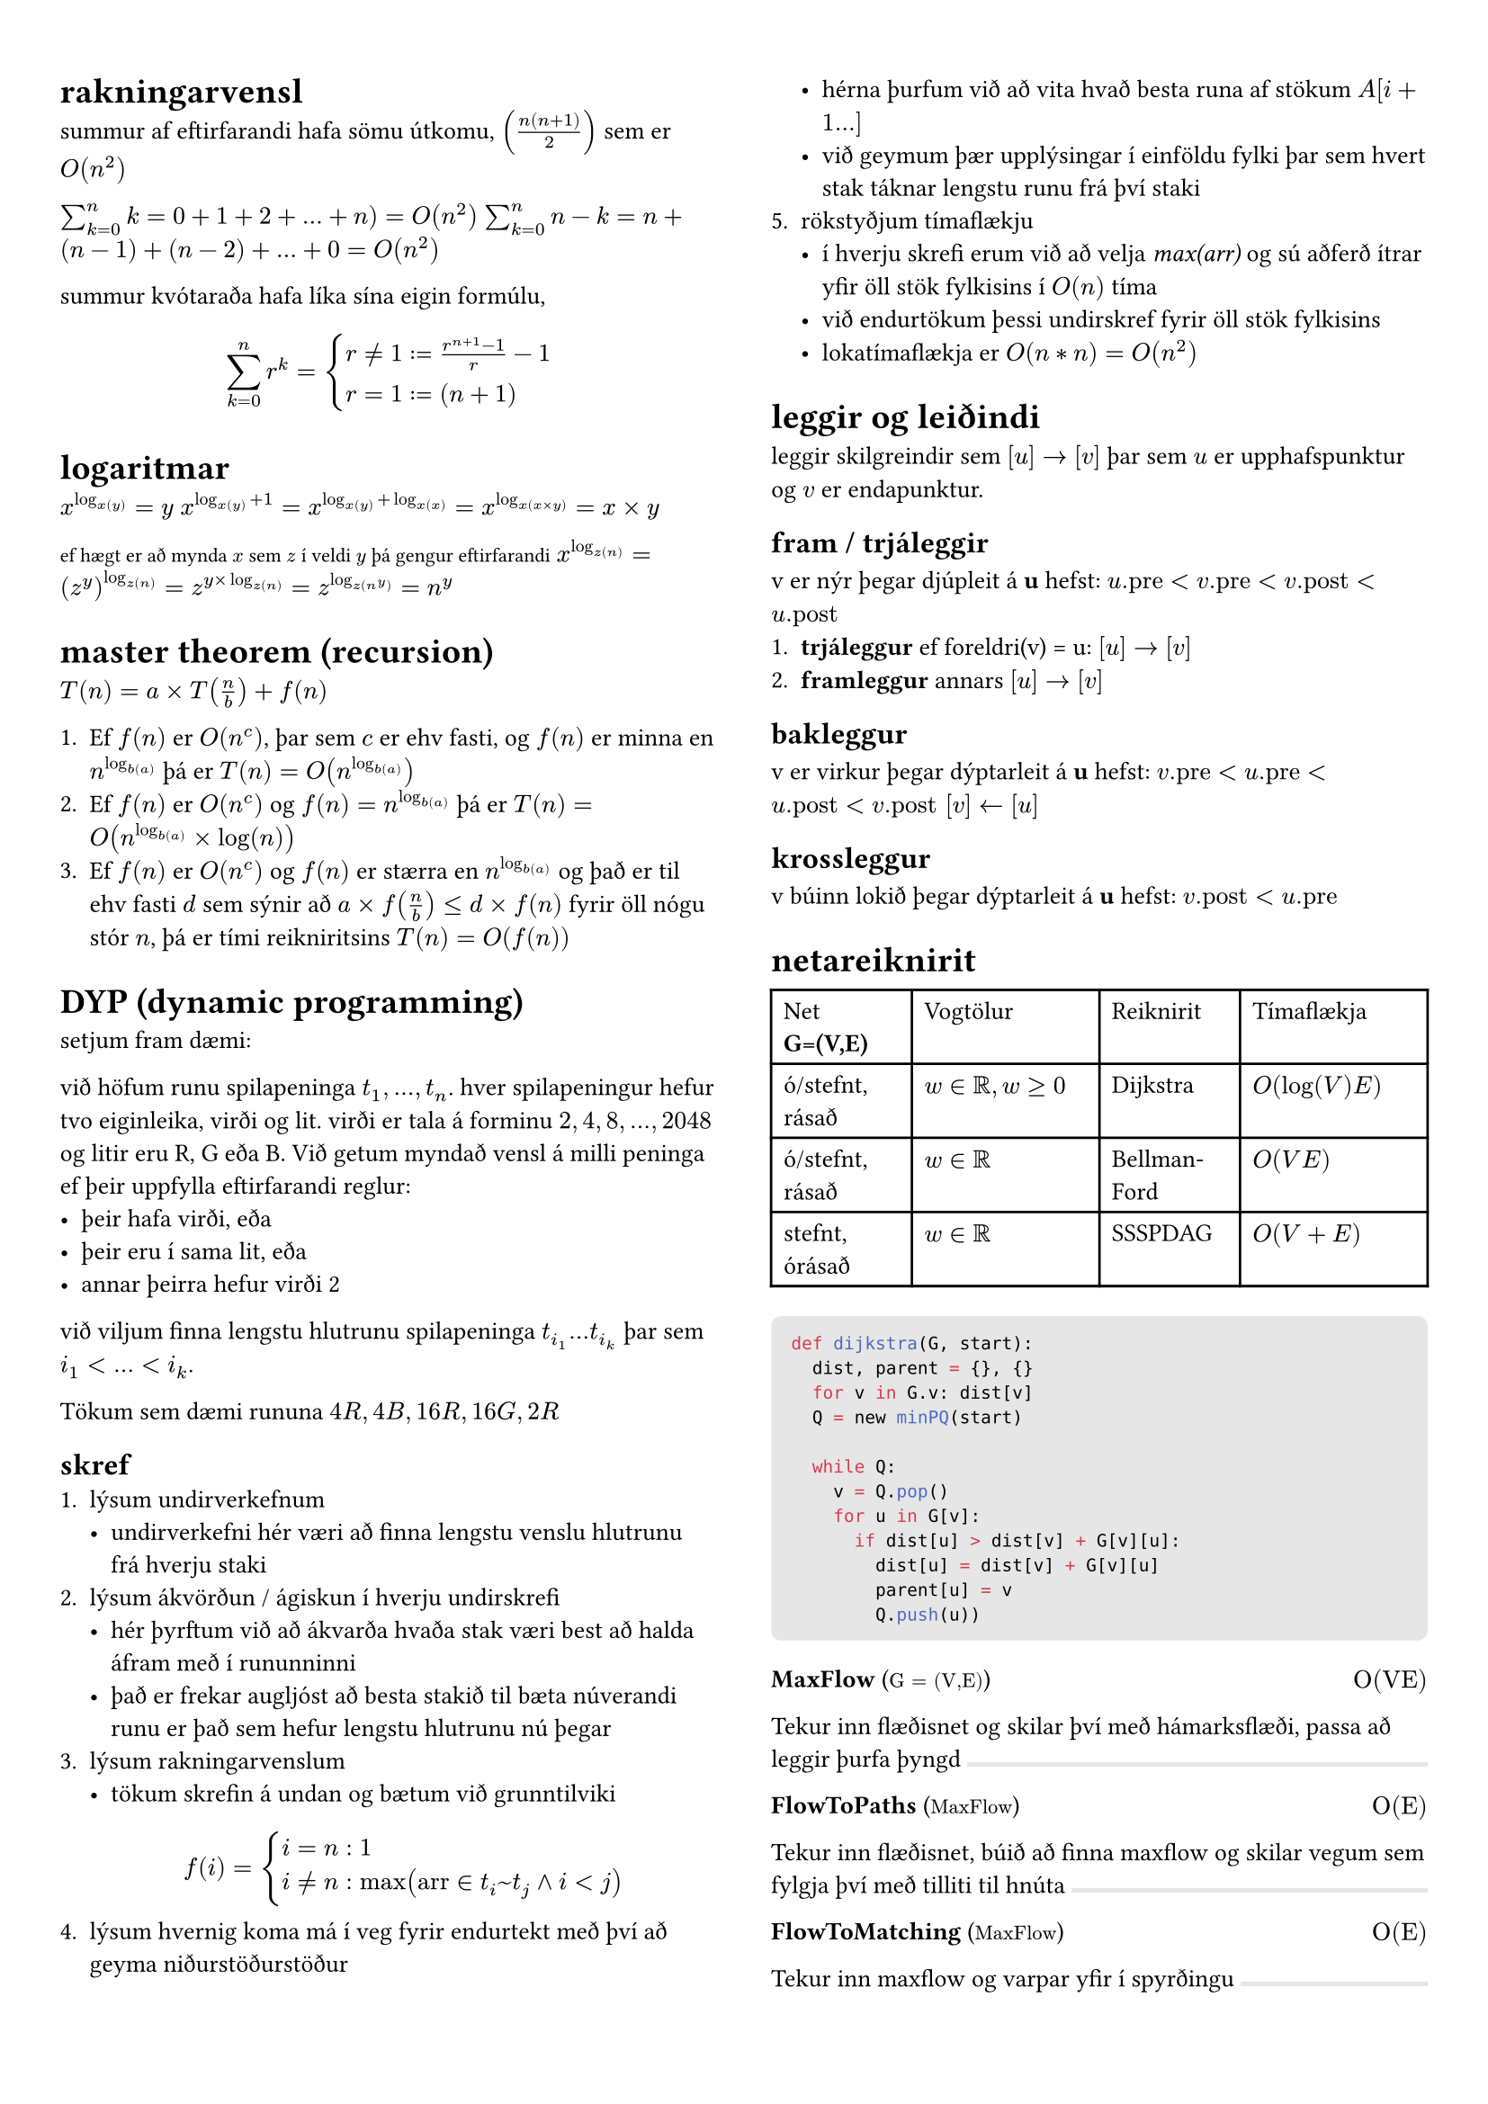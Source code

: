 #set page(margin: (x: 24pt, y: 32pt))
#set text(size: 10pt)

#let bbox(title, input, time, description, top: false) = {
  if top != true [#box(width: 1fr, fill: luma(230), height: 2pt)]
  grid(
    columns: (1fr, 1fr),
    [*#title* (#text(size: 8pt, [$#input$]))],
    align(right, [$#time$])
  )
  [#description]
}

#show raw.where(block: true): it => block(
  width: 100%,
  fill: luma(230),
  inset: 8pt, // 100% bad
  radius: 4pt,
  breakable: false,
  text(7pt, it)
)

#show: rest => columns(2, rest)


= rakningarvensl

summur af eftirfarandi hafa sömu útkomu, $(n(n+1)/2)$ sem er $O(n^2)$

$sum_(k=0)^n k = 0 + 1 + 2 + ... + n ) = O(n^2)$
$sum_(k=0)^n n-k = n + (n-1) + (n-2) + ... + 0 = O(n^2)$

summur kvótaraða hafa líka sína eigin formúlu,
$ sum_(k=0)^n r^k = cases(r != 1 := (r^(n+1) - 1) / r-1, r = 1 := (n+1)) $

= logaritmar
$x^(log_x(y)) = y$
$x^(log_x(y) + 1) = x^(log_x(y) + log_x(x)) = x^(log_x(x times y)) = x times y$

#text(size: 8pt, [ef hægt er að mynda $x$ sem $z$ í veldi $y$ þá gengur eftirfarandi])
$x^(log_z(n)) = (z^y)^(log_z(n)) = z^(y times log_z(n)) = z^(log_z(n^y)) = n^y$ \ 

= master theorem (recursion)

$T(n) = a times T(n/b) + f(n)$

+ Ef $f(n)$ er $O(n^c)$, þar sem $c$ er ehv fasti, og $f(n)$ er minna en $n^(log_b(a))$ þá er $T(n) = O(n^(log_b(a)))$
+ Ef $f(n)$ er $O(n^c)$ og $f(n) = n^(log_b(a))$ þá er $T(n) = O(n^(log_b(a)) times log(n))$
+ Ef $f(n)$ er $O(n^c)$ og $f(n)$ er stærra en $n^(log_b(a))$ og það er til ehv fasti $d$ sem sýnir að $a times f(n/b) <= d times f(n)$ fyrir öll nógu stór $n$, þá er tími reikniritsins $T(n) = O(f(n))$

= DYP (dynamic programming)
setjum fram dæmi:  

við höfum runu spilapeninga $t_1,...,t_n$. hver spilapeningur hefur tvo eiginleika, virði og lit. virði er tala á forminu $2,4,8,...,2048$ og litir eru R, G eða B. Við getum myndað vensl á milli peninga ef þeir uppfylla eftirfarandi reglur:
- þeir hafa virði, eða
- þeir eru í sama lit, eða 
- annar þeirra hefur virði 2

við viljum finna lengstu hlutrunu spilapeninga $t_(i_1) ... t_(i_k)$ þar sem $i_1 < ... < i_k$.

Tökum sem dæmi rununa $4R, 4B, 16R, 16G, 2R$

== skref
+ lýsum undirverkefnum
  - undirverkefni hér væri að finna lengstu venslu hlutrunu frá hverju staki
+ lýsum ákvörðun / ágiskun í hverju undirskrefi
  - hér þyrftum við að ákvarða hvaða stak væri best að halda áfram með í rununninni
  - það er frekar augljóst að besta stakið til bæta núverandi runu er það sem hefur lengstu hlutrunu nú þegar
+ lýsum rakningarvenslum
  - tökum skrefin á undan og bætum við grunntilviki
  $ f(i) = cases(i = n: 1, i != n: max("arr" in t_i~t_j and i < j)) $
+ lýsum hvernig koma má í veg fyrir endurtekt með því að geyma niðurstöðurstöður
  - hérna þurfum við að vita hvað besta runa af stökum $A[i+1...]$
  - við geymum þær upplýsingar í einföldu fylki þar sem hvert stak táknar lengstu runu frá því staki
+ rökstyðjum tímaflækju 
  - í hverju skrefi erum við að velja _max(arr)_ og sú aðferð ítrar yfir öll stök fylkisins í $O(n)$ tíma 
  - við endurtökum þessi undirskref fyrir öll stök fylkisins
  - lokatímaflækja er $O(n*n) = O(n^2)$


= leggir og leiðindi
leggir skilgreindir sem $[u] -> [v]$ þar sem $u$ er upphafspunktur og $v$ er endapunktur. 

== fram / trjáleggir
v er nýr þegar djúpleit á *u* hefst: $u."pre" < v."pre" < v."post" < u."post"$
+ *trjáleggur* ef foreldri(v) = u: $[u] -> [v]$
+ *framleggur* annars $[u] -> [v]$

== bakleggur
v er virkur þegar dýptarleit á *u* hefst: $v."pre"< u."pre" < u."post" < v."post" [v] <- [u]$

== krossleggur
v búinn lokið þegar dýptarleit á *u* hefst: $v."post" < u."pre"$

= netareiknirit

#table(
  columns: (3fr, 4fr, 3fr, 4fr),
  [Net *G=(V,E)*], [Vogtölur], [Reiknirit], [Tímaflækja],
  [ó/stefnt, rásað], [$w in bb(R), w >= 0$], [Dijkstra], [$O(log(V)E)$],
  [ó/stefnt, rásað], [$w in bb(R)$], [Bellman-Ford], [$O(V E)$],
  [stefnt, órásað], [$w in bb(R)$], [SSSPDAG], [$O(V + E)$],
)

```python
def dijkstra(G, start):
  dist, parent = {}, {}
  for v in G.v: dist[v]
  Q = new minPQ(start)  

  while Q:
    v = Q.pop()
    for u in G[v]:
      if dist[u] > dist[v] + G[v][u]:
        dist[u] = dist[v] + G[v][u]
        parent[u] = v
        Q.push(u))
```

#bbox(
  "MaxFlow",
  "G = (V,E)",
  "O(VE)",
  "Tekur inn flæðisnet og skilar því með hámarksflæði, passa að leggir þurfa þyngd",
  top: true
)
#bbox(
  "FlowToPaths",
  "MaxFlow",
  "O(E)",
  "Tekur inn flæðisnet, búið að finna maxflow og skilar vegum sem fylgja því með tilliti til hnúta",
)
#bbox(
  "FlowToMatching",
  "MaxFlow",
  "O(E)",
  "Tekur inn maxflow og varpar yfir í spyrðingu"
)
#bbox(
  "MaximumMatching",
  "G(V,E)",
  "",
  "Tekur inn net með hnúta af týpu inn-út, og skilar hámarksspyrðingu, líka hægt að fá með MaxFlow",
)
#bbox(
  "MatchingToCover",
  "Matching",
  "",
  "Tekur inn spyrðingu úr falli eins og MM og skilar þakningu yfir netið",
)

